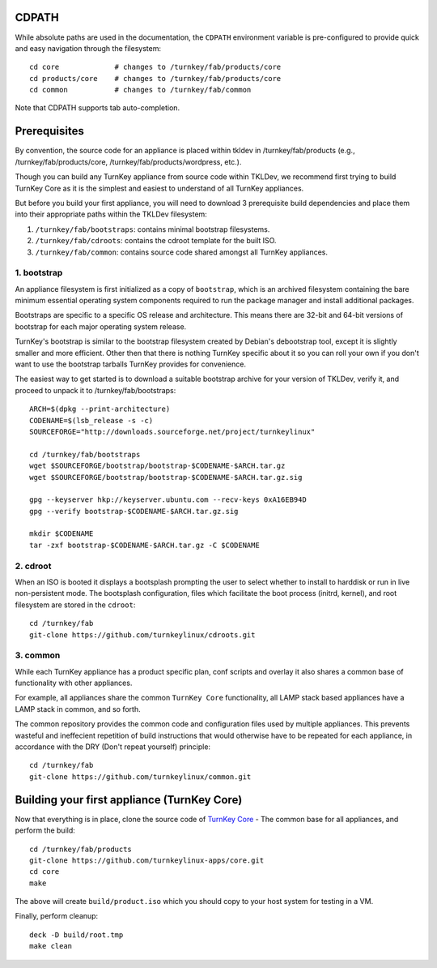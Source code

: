 CDPATH
======

While absolute paths are used in the documentation, the ``CDPATH``
environment variable is pre-configured to provide quick and easy
navigation through the filesystem::

    cd core             # changes to /turnkey/fab/products/core
    cd products/core    # changes to /turnkey/fab/products/core
    cd common           # changes to /turnkey/fab/common

Note that CDPATH supports tab auto-completion.

Prerequisites
=============

By convention, the source code for an appliance is placed within tkldev
in /turnkey/fab/products (e.g., /turnkey/fab/products/core,
/turnkey/fab/products/wordpress, etc.).

Though you can build any TurnKey appliance from source code within
TKLDev, we recommend first trying to build TurnKey Core as it is the
simplest and easiest to understand of all TurnKey appliances.

But before you build your first appliance, you will need to download 3
prerequisite build dependencies and place them into their appropriate
paths within the TKLDev filesystem:

1. ``/turnkey/fab/bootstraps``: contains minimal bootstrap filesystems.
2. ``/turnkey/fab/cdroots``: contains the cdroot template for the built
   ISO.
3. ``/turnkey/fab/common``: contains source code shared amongst all
   TurnKey appliances.

1. bootstrap
------------

An appliance filesystem is first initialized as a copy of ``bootstrap``,
which is an archived filesystem containing the bare minimum essential
operating system components required to run the package manager and
install additional packages.

Bootstraps are specific to a specific OS release and architecture. This
means there are 32-bit and 64-bit versions of bootstrap for each major
operating system release.

TurnKey's bootstrap is similar to the bootstrap filesystem created by
Debian's debootstrap tool, except it is slightly smaller and more
efficient. Other then that there is nothing TurnKey specific about it so
you can roll your own if you don't want to use the bootstrap tarballs
TurnKey provides for convenience.

The easiest way to get started is to download a suitable bootstrap
archive for your version of TKLDev, verify it, and proceed to unpack it
to /turnkey/fab/bootstraps::

    ARCH=$(dpkg --print-architecture)
    CODENAME=$(lsb_release -s -c)
    SOURCEFORGE="http://downloads.sourceforge.net/project/turnkeylinux"

    cd /turnkey/fab/bootstraps
    wget $SOURCEFORGE/bootstrap/bootstrap-$CODENAME-$ARCH.tar.gz
    wget $SOURCEFORGE/bootstrap/bootstrap-$CODENAME-$ARCH.tar.gz.sig

    gpg --keyserver hkp://keyserver.ubuntu.com --recv-keys 0xA16EB94D
    gpg --verify bootstrap-$CODENAME-$ARCH.tar.gz.sig

    mkdir $CODENAME
    tar -zxf bootstrap-$CODENAME-$ARCH.tar.gz -C $CODENAME

2. cdroot
---------

When an ISO is booted it displays a bootsplash prompting the user to
select whether to install to harddisk or run in live non-persistent
mode. The bootsplash configuration, files which facilitate the boot
process (initrd, kernel), and root filesystem are stored in the
``cdroot``::

    cd /turnkey/fab
    git-clone https://github.com/turnkeylinux/cdroots.git

3. common
---------

While each TurnKey appliance has a product specific plan, conf scripts
and overlay it also shares a common base of functionality with other
appliances.

For example, all appliances share the common ``TurnKey Core``
functionality, all LAMP stack based appliances have a LAMP stack in
common, and so forth.

The common repository provides the common code and configuration files
used by multiple appliances. This prevents wasteful and ineffecient
repetition of build instructions that would otherwise have to be
repeated for each appliance, in accordance with the DRY (Don't repeat
yourself) principle::

    cd /turnkey/fab
    git-clone https://github.com/turnkeylinux/common.git

Building your first appliance (TurnKey Core)
============================================

Now that everything is in place, clone the source code of `TurnKey
Core`_ - The common base for all appliances, and perform the build::

    cd /turnkey/fab/products
    git-clone https://github.com/turnkeylinux-apps/core.git
    cd core
    make

The above will create ``build/product.iso`` which you should copy to
your host system for testing in a VM.

Finally, perform cleanup::

    deck -D build/root.tmp
    make clean

.. _TurnKey Core: http://www.turnkeylinux.org/core/

